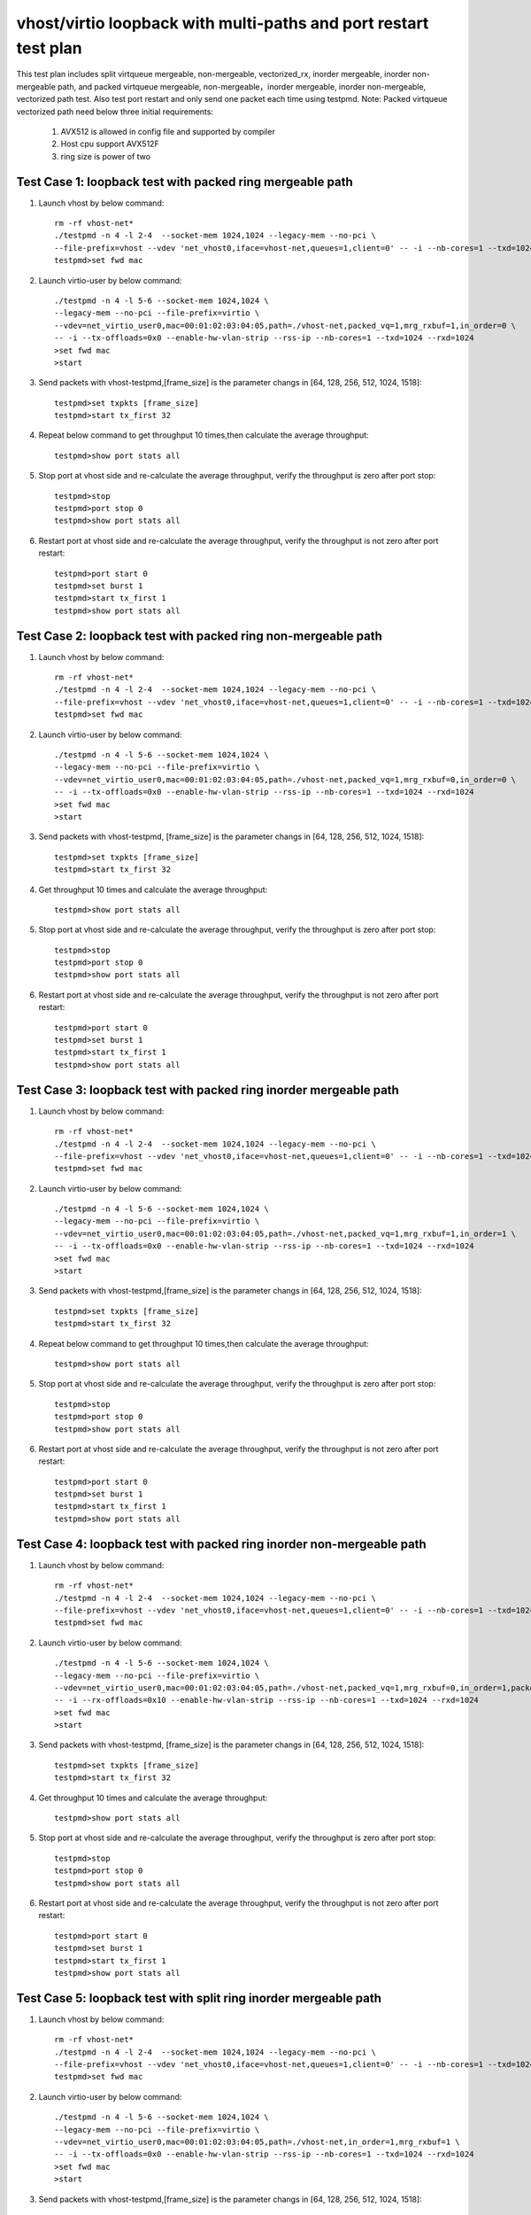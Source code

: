 .. Copyright (c) <2019>, Intel Corporation
   All rights reserved.

   Redistribution and use in source and binary forms, with or without
   modification, are permitted provided that the following conditions
   are met:

   - Redistributions of source code must retain the above copyright
     notice, this list of conditions and the following disclaimer.

   - Redistributions in binary form must reproduce the above copyright
     notice, this list of conditions and the following disclaimer in
     the documentation and/or other materials provided with the
     distribution.

   - Neither the name of Intel Corporation nor the names of its
     contributors may be used to endorse or promote products derived
     from this software without specific prior written permission.

   THIS SOFTWARE IS PROVIDED BY THE COPYRIGHT HOLDERS AND CONTRIBUTORS
   "AS IS" AND ANY EXPRESS OR IMPLIED WARRANTIES, INCLUDING, BUT NOT
   LIMITED TO, THE IMPLIED WARRANTIES OF MERCHANTABILITY AND FITNESS
   FOR A PARTICULAR PURPOSE ARE DISCLAIMED. IN NO EVENT SHALL THE
   COPYRIGHT OWNER OR CONTRIBUTORS BE LIABLE FOR ANY DIRECT, INDIRECT,
   INCIDENTAL, SPECIAL, EXEMPLARY, OR CONSEQUENTIAL DAMAGES
   (INCLUDING, BUT NOT LIMITED TO, PROCUREMENT OF SUBSTITUTE GOODS OR
   SERVICES; LOSS OF USE, DATA, OR PROFITS; OR BUSINESS INTERRUPTION)
   HOWEVER CAUSED AND ON ANY THEORY OF LIABILITY, WHETHER IN CONTRACT,
   STRICT LIABILITY, OR TORT (INCLUDING NEGLIGENCE OR OTHERWISE)
   ARISING IN ANY WAY OUT OF THE USE OF THIS SOFTWARE, EVEN IF ADVISED
   OF THE POSSIBILITY OF SUCH DAMAGE.

=================================================================
vhost/virtio loopback with multi-paths and port restart test plan
=================================================================

This test plan includes split virtqueue mergeable, non-mergeable, vectorized_rx,
inorder mergeable, inorder non-mergeable path, and packed virtqueue mergeable,
non-mergeable，inorder mergeable, inorder non-mergeable, vectorized path test.
Also test port restart and only send one packet each time using testpmd.
Note: Packed virtqueue vectorized path need below three initial requirements:
    1. AVX512 is allowed in config file and supported by compiler
    2. Host cpu support AVX512F
    3. ring size is power of two

Test Case 1: loopback test with packed ring mergeable path
==========================================================

1. Launch vhost by below command::

    rm -rf vhost-net*
    ./testpmd -n 4 -l 2-4  --socket-mem 1024,1024 --legacy-mem --no-pci \
    --file-prefix=vhost --vdev 'net_vhost0,iface=vhost-net,queues=1,client=0' -- -i --nb-cores=1 --txd=1024 --rxd=1024
    testpmd>set fwd mac

2. Launch virtio-user by below command::

    ./testpmd -n 4 -l 5-6 --socket-mem 1024,1024 \
    --legacy-mem --no-pci --file-prefix=virtio \
    --vdev=net_virtio_user0,mac=00:01:02:03:04:05,path=./vhost-net,packed_vq=1,mrg_rxbuf=1,in_order=0 \
    -- -i --tx-offloads=0x0 --enable-hw-vlan-strip --rss-ip --nb-cores=1 --txd=1024 --rxd=1024
    >set fwd mac
    >start

3. Send packets with vhost-testpmd,[frame_size] is the parameter changs in [64, 128, 256, 512, 1024, 1518]::

    testpmd>set txpkts [frame_size]
    testpmd>start tx_first 32

4. Repeat below command to get throughput 10 times,then calculate the average throughput::

    testpmd>show port stats all

5. Stop port at vhost side and re-calculate the average throughput, verify the throughput is zero after port stop::

    testpmd>stop
    testpmd>port stop 0
    testpmd>show port stats all

6. Restart port at vhost side and re-calculate the average throughput, verify the throughput is not zero after port restart::

    testpmd>port start 0
    testpmd>set burst 1
    testpmd>start tx_first 1
    testpmd>show port stats all

Test Case 2: loopback test with packed ring non-mergeable path
==============================================================

1. Launch vhost by below command::

    rm -rf vhost-net*
    ./testpmd -n 4 -l 2-4  --socket-mem 1024,1024 --legacy-mem --no-pci \
    --file-prefix=vhost --vdev 'net_vhost0,iface=vhost-net,queues=1,client=0' -- -i --nb-cores=1 --txd=1024 --rxd=1024
    testpmd>set fwd mac

2. Launch virtio-user by below command::

    ./testpmd -n 4 -l 5-6 --socket-mem 1024,1024 \
    --legacy-mem --no-pci --file-prefix=virtio \
    --vdev=net_virtio_user0,mac=00:01:02:03:04:05,path=./vhost-net,packed_vq=1,mrg_rxbuf=0,in_order=0 \
    -- -i --tx-offloads=0x0 --enable-hw-vlan-strip --rss-ip --nb-cores=1 --txd=1024 --rxd=1024
    >set fwd mac
    >start

3. Send packets with vhost-testpmd, [frame_size] is the parameter changs in [64, 128, 256, 512, 1024, 1518]::

    testpmd>set txpkts [frame_size]
    testpmd>start tx_first 32

4. Get throughput 10 times and calculate the average throughput::

    testpmd>show port stats all

5. Stop port at vhost side and re-calculate the average throughput, verify the throughput is zero after port stop::

    testpmd>stop
    testpmd>port stop 0
    testpmd>show port stats all

6. Restart port at vhost side and re-calculate the average throughput, verify the throughput is not zero after port restart::

    testpmd>port start 0
    testpmd>set burst 1
    testpmd>start tx_first 1
    testpmd>show port stats all

Test Case 3: loopback test with packed ring inorder mergeable path
==================================================================

1. Launch vhost by below command::

    rm -rf vhost-net*
    ./testpmd -n 4 -l 2-4  --socket-mem 1024,1024 --legacy-mem --no-pci \
    --file-prefix=vhost --vdev 'net_vhost0,iface=vhost-net,queues=1,client=0' -- -i --nb-cores=1 --txd=1024 --rxd=1024
    testpmd>set fwd mac

2. Launch virtio-user by below command::

    ./testpmd -n 4 -l 5-6 --socket-mem 1024,1024 \
    --legacy-mem --no-pci --file-prefix=virtio \
    --vdev=net_virtio_user0,mac=00:01:02:03:04:05,path=./vhost-net,packed_vq=1,mrg_rxbuf=1,in_order=1 \
    -- -i --tx-offloads=0x0 --enable-hw-vlan-strip --rss-ip --nb-cores=1 --txd=1024 --rxd=1024
    >set fwd mac
    >start

3. Send packets with vhost-testpmd,[frame_size] is the parameter changs in [64, 128, 256, 512, 1024, 1518]::

    testpmd>set txpkts [frame_size]
    testpmd>start tx_first 32

4. Repeat below command to get throughput 10 times,then calculate the average throughput::

    testpmd>show port stats all

5. Stop port at vhost side and re-calculate the average throughput, verify the throughput is zero after port stop::

    testpmd>stop
    testpmd>port stop 0
    testpmd>show port stats all

6. Restart port at vhost side and re-calculate the average throughput, verify the throughput is not zero after port restart::

    testpmd>port start 0
    testpmd>set burst 1
    testpmd>start tx_first 1
    testpmd>show port stats all

Test Case 4: loopback test with packed ring inorder non-mergeable path
======================================================================

1. Launch vhost by below command::

    rm -rf vhost-net*
    ./testpmd -n 4 -l 2-4  --socket-mem 1024,1024 --legacy-mem --no-pci \
    --file-prefix=vhost --vdev 'net_vhost0,iface=vhost-net,queues=1,client=0' -- -i --nb-cores=1 --txd=1024 --rxd=1024
    testpmd>set fwd mac

2. Launch virtio-user by below command::

    ./testpmd -n 4 -l 5-6 --socket-mem 1024,1024 \
    --legacy-mem --no-pci --file-prefix=virtio \
    --vdev=net_virtio_user0,mac=00:01:02:03:04:05,path=./vhost-net,packed_vq=1,mrg_rxbuf=0,in_order=1,packed_vec=1 \
    -- -i --rx-offloads=0x10 --enable-hw-vlan-strip --rss-ip --nb-cores=1 --txd=1024 --rxd=1024
    >set fwd mac
    >start

3. Send packets with vhost-testpmd, [frame_size] is the parameter changs in [64, 128, 256, 512, 1024, 1518]::

    testpmd>set txpkts [frame_size]
    testpmd>start tx_first 32

4. Get throughput 10 times and calculate the average throughput::

    testpmd>show port stats all

5. Stop port at vhost side and re-calculate the average throughput, verify the throughput is zero after port stop::

    testpmd>stop
    testpmd>port stop 0
    testpmd>show port stats all

6. Restart port at vhost side and re-calculate the average throughput, verify the throughput is not zero after port restart::

    testpmd>port start 0
    testpmd>set burst 1
    testpmd>start tx_first 1
    testpmd>show port stats all

Test Case 5: loopback test with split ring inorder mergeable path
==================================================================

1. Launch vhost by below command::

    rm -rf vhost-net*
    ./testpmd -n 4 -l 2-4  --socket-mem 1024,1024 --legacy-mem --no-pci \
    --file-prefix=vhost --vdev 'net_vhost0,iface=vhost-net,queues=1,client=0' -- -i --nb-cores=1 --txd=1024 --rxd=1024
    testpmd>set fwd mac

2. Launch virtio-user by below command::

    ./testpmd -n 4 -l 5-6 --socket-mem 1024,1024 \
    --legacy-mem --no-pci --file-prefix=virtio \
    --vdev=net_virtio_user0,mac=00:01:02:03:04:05,path=./vhost-net,in_order=1,mrg_rxbuf=1 \
    -- -i --tx-offloads=0x0 --enable-hw-vlan-strip --rss-ip --nb-cores=1 --txd=1024 --rxd=1024
    >set fwd mac
    >start

3. Send packets with vhost-testpmd,[frame_size] is the parameter changs in [64, 128, 256, 512, 1024, 1518]::

    testpmd>set txpkts [frame_size]
    testpmd>start tx_first 32

4. Get throughput 10 times and calculate the average throughput::

    testpmd>show port stats all

5. Stop port at vhost side and re-calculate the average throughput, verify the throughput is zero after port stop::

    testpmd>stop
    testpmd>port stop 0
    testpmd>show port stats all

6. Restart port at vhost side and re-calculate the average throughput, verify the throughput is not zero after port restart::

    testpmd>port start 0
    testpmd>set burst 1
    testpmd>start tx_first 1
    testpmd>show port stats all

Test Case 6: loopback test with split ring inorder non-mergeable path
=====================================================================

1. Launch vhost by below command::

    rm -rf vhost-net*
    ./testpmd -n 4 -l 2-4  --socket-mem 1024,1024 --legacy-mem --no-pci \
    --file-prefix=vhost --vdev 'net_vhost0,iface=vhost-net,queues=1,client=0' -- -i --nb-cores=1 --txd=1024 --rxd=1024
    testpmd>set fwd mac

2. Launch virtio-user by below command::

    ./testpmd -n 4 -l 5-6 --socket-mem 1024,1024 \
    --legacy-mem --no-pci --file-prefix=virtio \
    --vdev=net_virtio_user0,mac=00:01:02:03:04:05,path=./vhost-net,in_order=1,mrg_rxbuf=0 \
    -- -i --tx-offloads=0x0 --enable-hw-vlan-strip --rss-ip --nb-cores=1 --txd=1024 --rxd=1024
    >set fwd mac
    >start

3. Send packets with vhost-testpmd, [frame_size] is the parameter changs in [64, 128, 256, 512, 1024, 1518]::

    testpmd>set txpkts [frame_size]
    testpmd>start tx_first 32

4. Get throughput 10 times and calculate the average throughput::

    testpmd>show port stats all

5. Stop port at vhost side and re-calculate the average throughput, verify the throughput is zero after port stop::

    testpmd>stop
    testpmd>port stop 0
    testpmd>show port stats all

6. Restart port at vhost side and re-calculate the average throughput, verify the throughput is not zero after port restart::

    testpmd>port start 0
    testpmd>set burst 1
    testpmd>start tx_first 1
    testpmd>show port stats all

Test Case 7: loopback test with split ring mergeable path
=========================================================

1. Launch vhost by below command::

    rm -rf vhost-net*
    ./testpmd -n 4 -l 2-4  --socket-mem 1024,1024 --legacy-mem --no-pci \
    --file-prefix=vhost --vdev 'net_vhost0,iface=vhost-net,queues=1,client=0' -- -i --nb-cores=1 --txd=1024 --rxd=1024
    testpmd>set fwd mac

2. Launch virtio-user by below command::

    ./testpmd -n 4 -l 5-6 --socket-mem 1024,1024 \
    --legacy-mem --no-pci --file-prefix=virtio \
    --vdev=net_virtio_user0,mac=00:01:02:03:04:05,path=./vhost-net,in_order=0,mrg_rxbuf=1 \
    -- -i --tx-offloads=0x0 --enable-hw-vlan-strip --rss-ip --nb-cores=1 --txd=1024 --rxd=1024
    >set fwd mac
    >start

3. Send packets with vhost-testpmd, [frame_size] is the parameter changs in [64, 128, 256, 512, 1024, 1518]::

    testpmd>set txpkts [frame_size]
    testpmd>start tx_first 32

4. Get throughput 10 times and calculate the average throughput::

    testpmd>show port stats all

5. Port restart at vhost side 100 times and re-calculate the average throughput, verify the throughput is not zero after port restart::

    testpmd>stop
    testpmd>port stop 0
    testpmd>port start 0
    ...
    testpmd>stop
    testpmd>port stop 0
    testpmd>port start 0
    testpmd>set burst 1
    testpmd>start tx_first 1
    testpmd>show port stats all

Test Case 8: loopback test with split ring non-mergeable path
=============================================================

1. Launch vhost by below command::

    rm -rf vhost-net*
    ./testpmd -n 4 -l 2-4  --socket-mem 1024,1024 --legacy-mem --no-pci \
    --file-prefix=vhost --vdev 'net_vhost0,iface=vhost-net,queues=1,client=0' -- -i --nb-cores=1 --txd=1024 --rxd=1024
    testpmd>set fwd mac

2. Launch virtio-user by below command::

    ./testpmd -n 4 -l 5-6 --socket-mem 1024,1024 \
    --legacy-mem --no-pci --file-prefix=virtio \
    --vdev=net_virtio_user0,mac=00:01:02:03:04:05,path=./vhost-net,in_order=0,mrg_rxbuf=0 \
    -- -i --tx-offloads=0x0 --enable-hw-vlan-strip --rss-ip --nb-cores=1 --txd=1024 --rxd=1024
    >set fwd mac
    >start

3. Send packets with vhost-testpmd,[frame_size] is the parameter changs in [64, 128, 256, 512, 1024, 1518]::

    testpmd>set txpkts [frame_size]
    testpmd>start tx_first 32

4. Get throughput 10 times and calculate the average throughput::

    testpmd>show port stats all

5. Stop port at vhost side and re-calculate the average throughput, verify the throughput is zero after port stop::

    testpmd>stop
    testpmd>port stop 0
    testpmd>show port stats all

6. Restart port at vhost side and re-calculate the average throughput, verify the throughput is not zero after port restart::

    testpmd>port start 0
    testpmd>set burst 1
    testpmd>start tx_first 1
    testpmd>show port stats all

Test Case 9: loopback test with split ring vector_rx path
=========================================================

1. Launch vhost by below command::

    rm -rf vhost-net*
    ./testpmd -n 4 -l 2-4  --socket-mem 1024,1024 --legacy-mem --no-pci \
    --file-prefix=vhost --vdev 'net_vhost0,iface=vhost-net,queues=1,client=0' -- -i --nb-cores=1 --txd=1024 --rxd=1024
    testpmd>set fwd mac

2. Launch virtio-user by below command::

    ./testpmd -n 4 -l 5-6 --socket-mem 1024,1024 \
    --legacy-mem --no-pci --file-prefix=virtio \
    --vdev=net_virtio_user0,mac=00:01:02:03:04:05,path=./vhost-net,in_order=0,mrg_rxbuf=0 \
    -- -i --nb-cores=1 --txd=1024 --rxd=1024
    >set fwd mac
    >start

3. Send packets with vhost-testpmd, [frame_size] is the parameter changs in [64, 128, 256, 512, 1024, 1518]::

    testpmd>set txpkts [frame_size]
    testpmd>start tx_first 32

4. Get throughput 10 times and calculate the average throughput::

    testpmd>show port stats all

5. Stop port at vhost side and re-calculate the average throughput, verify the throughput is zero after port stop::

    testpmd>stop
    testpmd>port stop 0
    testpmd>show port stats all

6. Restart port at vhost side and re-calculate the average throughput, verify the throughput is not zero after port restart::

    testpmd>port start 0
    testpmd>set burst 1
    testpmd>start tx_first 1
    testpmd>show port stats all

Test Case 10: loopback test with packed ring vectorized path
============================================================

1. Launch vhost by below command::

    rm -rf vhost-net*
    ./testpmd -n 4 -l 2-4 --no-pci \
    --file-prefix=vhost --vdev 'net_vhost0,iface=vhost-net,queues=1,client=0' -- -i --nb-cores=1 --txd=1024 --rxd=1024
    testpmd>set fwd mac

2. Launch virtio-user by below command::

    ./testpmd -n 4 -l 5-6 --no-pci --file-prefix=virtio \
    --vdev=net_virtio_user0,mac=00:01:02:03:04:05,path=./vhost-net,packed_vq=1,in_order=0,mrg_rxbuf=0,packed_vec=1 \
    -- -i --nb-cores=1 --txd=1024 --rxd=1024
    >set fwd mac
    >start

3. Send packets with vhost-testpmd, [frame_size] is the parameter changs in [64, 128, 256, 512, 1024, 1518]::

    testpmd>set txpkts [frame_size]
    testpmd>start tx_first 32

4. Get throughput 10 times and calculate the average throughput::

    testpmd>show port stats all

5. Stop port at vhost side and re-calculate the average throughput, verify the throughput is zero after port stop::

    testpmd>stop
    testpmd>port stop 0
    testpmd>show port stats all

6. Restart port at vhost side and re-calculate the average throughput, verify the throughput is not zero after port restart::

    testpmd>port start 0
    testpmd>set burst 1
    testpmd>start tx_first 1
    testpmd>show port stats all